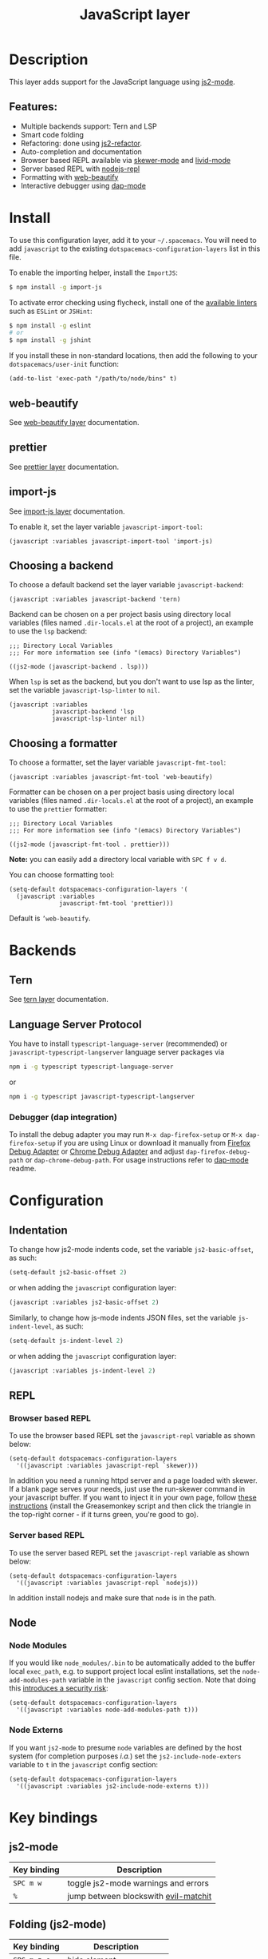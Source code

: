 #+TITLE: JavaScript layer

#+TAGS: general|js|layer|multi-paradigm|programming

[[file:img/javascript.png]]

* Table of Contents                     :TOC_5_gh:noexport:
- [[#description][Description]]
  - [[#features][Features:]]
- [[#install][Install]]
  - [[#web-beautify][web-beautify]]
  - [[#prettier][prettier]]
  - [[#import-js][import-js]]
  - [[#choosing-a-backend][Choosing a backend]]
  - [[#choosing-a-formatter][Choosing a formatter]]
- [[#backends][Backends]]
  - [[#tern][Tern]]
  - [[#language-server-protocol][Language Server Protocol]]
    - [[#debugger-dap-integration][Debugger (dap integration)]]
- [[#configuration][Configuration]]
  - [[#indentation][Indentation]]
  - [[#repl][REPL]]
    - [[#browser-based-repl][Browser based REPL]]
    - [[#server-based-repl][Server based REPL]]
  - [[#node][Node]]
    - [[#node-modules][Node Modules]]
    - [[#node-externs][Node Externs]]
- [[#key-bindings][Key bindings]]
  - [[#js2-mode][js2-mode]]
  - [[#folding-js2-mode][Folding (js2-mode)]]
  - [[#importing-import-js][Importing (import-js)]]
  - [[#refactoring-js2-refactor][Refactoring (js2-refactor)]]
    - [[#documentation-js-doc][Documentation (js-doc)]]
  - [[#browser-based-repl-skewer-mode][Browser based REPL (skewer-mode)]]
  - [[#server-based-repl-nodejs-repl][Server based REPL (nodejs-repl)]]
  - [[#debugger-dap-mode][debugger (dap mode)]]

* Description
This layer adds support for the JavaScript language using [[https://github.com/mooz/js2-mode][js2-mode]].

** Features:
- Multiple backends support: Tern and LSP
- Smart code folding
- Refactoring: done using [[https://github.com/magnars/js2-refactor.el][js2-refactor]].
- Auto-completion and documentation
- Browser based REPL available via [[https://github.com/skeeto/skewer-mode][skewer-mode]] and [[https://github.com/pandeiro/livid-mode][livid-mode]]
- Server based REPL with [[https://github.com/abicky/nodejs-repl.el][nodejs-repl]]
- Formatting with [[https://github.com/yasuyk/web-beautify][web-beautify]]
- Interactive debugger using [[https://github.com/emacs-lsp/dap-mode][dap-mode]]

* Install
To use this configuration layer, add it to your =~/.spacemacs=. You will need to
add =javascript= to the existing =dotspacemacs-configuration-layers= list in
this file.

To enable the importing helper, install the =ImportJS=:

#+BEGIN_SRC sh
  $ npm install -g import-js
#+END_SRC

To activate error checking using flycheck, install one of the [[http://www.flycheck.org/en/latest/languages.html#javascript][available linters]]
such as =ESLint= or =JSHint=:

#+BEGIN_SRC sh
  $ npm install -g eslint
  # or
  $ npm install -g jshint
#+END_SRC

If you install these in non-standard locations, then add the following to your =dotspacemacs/user-init= function:

#+BEGIN_SRC elisp
  (add-to-list 'exec-path "/path/to/node/bins" t)
#+END_SRC

** web-beautify
See [[file:../../+tools/web-beautify/README.org][web-beautify layer]] documentation.

** prettier
See [[file:../../+tools/prettier/README.org][prettier layer]] documentation.

** import-js
See [[file:../../+tools/import-js/README.org][import-js layer]] documentation.

To enable it, set the layer variable =javascript-import-tool=:

#+BEGIN_SRC elisp
  (javascript :variables javascript-import-tool 'import-js)
#+END_SRC

** Choosing a backend
To choose a default backend set the layer variable =javascript-backend=:

#+BEGIN_SRC elisp
  (javascript :variables javascript-backend 'tern)
#+END_SRC

Backend can be chosen on a per project basis using directory local variables
(files named =.dir-locals.el= at the root of a project), an example to use the
=lsp= backend:

#+BEGIN_SRC elisp
  ;;; Directory Local Variables
  ;;; For more information see (info "(emacs) Directory Variables")

  ((js2-mode (javascript-backend . lsp)))
#+END_SRC

When =lsp= is set as the backend, but you don't want to use lsp as the linter,
set the variable =javascript-lsp-linter= to =nil=.

#+BEGIN_SRC elisp
  (javascript :variables
              javascript-backend 'lsp
              javascript-lsp-linter nil)
#+END_SRC

** Choosing a formatter
To choose a formatter, set the layer variable =javascript-fmt-tool=:

#+BEGIN_SRC elisp
  (javascript :variables javascript-fmt-tool 'web-beautify)
#+END_SRC

Formatter can be chosen on a per project basis using directory local variables
(files named =.dir-locals.el= at the root of a project), an example to use the
=prettier= formatter:

#+BEGIN_SRC elisp
  ;;; Directory Local Variables
  ;;; For more information see (info "(emacs) Directory Variables")

  ((js2-mode (javascript-fmt-tool . prettier)))
#+END_SRC

*Note:* you can easily add a directory local variable with ~SPC f v d~.

You can choose formatting tool:

#+BEGIN_SRC elisp
  (setq-default dotspacemacs-configuration-layers '(
    (javascript :variables
                javascript-fmt-tool 'prettier)))
#+END_SRC

Default is =’web-beautify=.

* Backends
** Tern
See [[file:../../+tools/tern/README.org][tern layer]] documentation.

** Language Server Protocol
You have to install =typescript-language-server= (recommended) or =javascript-typescript-langserver= language server packages via

#+BEGIN_SRC sh
  npm i -g typescript typescript-language-server
#+END_SRC

or

#+BEGIN_SRC sh
  npm i -g typescript javascript-typescript-langserver
#+END_SRC

*** Debugger (dap integration)
To install the debug adapter you may run =M-x dap-firefox-setup= or =M-x dap-firefox-setup= if you are using Linux or download it manually from [[https://marketplace.visualstudio.com/items?itemName=hbenl.vscode-firefox-debug][Firefox Debug Adapter]] or [[https://marketplace.visualstudio.com/items?itemName=msjsdiag.debugger-for-chrome][Chrome Debug Adapter]] and adjust =dap-firefox-debug-path= or =dap-chrome-debug-path=. For usage instructions refer to [[https://github.com/emacs-lsp/dap-mode][dap-mode]] readme.

* Configuration
** Indentation
To change how js2-mode indents code, set the variable =js2-basic-offset=, as
such:

#+BEGIN_SRC emacs-lisp
  (setq-default js2-basic-offset 2)
#+END_SRC

or when adding the =javascript= configuration layer:

#+BEGIN_SRC emacs-lisp
  (javascript :variables js2-basic-offset 2)
#+END_SRC

Similarly, to change how js-mode indents JSON files, set the variable
=js-indent-level=, as such:

#+BEGIN_SRC emacs-lisp
  (setq-default js-indent-level 2)
#+END_SRC

or when adding the =javascript= configuration layer:

#+BEGIN_SRC emacs-lisp
  (javascript :variables js-indent-level 2)
#+END_SRC

** REPL
*** Browser based REPL
To use the browser based REPL set the =javascript-repl= variable as shown below:

#+BEGIN_SRC elisp
  (setq-default dotspacemacs-configuration-layers
    '((javascript :variables javascript-repl `skewer)))
#+END_SRC

In addition you need a running httpd server and a page loaded
with skewer. If a blank page serves your needs, just use the run-skewer command
in your javascript buffer. If you want to inject it in your own page, follow
[[https://github.com/skeeto/skewer-mode#skewering-with-cors][these instructions]] (install the Greasemonkey script and then click the triangle
in the top-right corner - if it turns green, you're good to go).

*** Server based REPL
To use the server based REPL set the =javascript-repl= variable as shown below:

#+BEGIN_SRC elisp
  (setq-default dotspacemacs-configuration-layers
    '((javascript :variables javascript-repl `nodejs)))
#+END_SRC

In addition install nodejs and make sure that =node= is in the path.

** Node
*** Node Modules
If you would like =node_modules/.bin= to be automatically added to the buffer
local =exec_path=, e.g. to support project local eslint installations, set the
=node-add-modules-path= variable in the =javascript= config section. Note that
doing this [[https://stackoverflow.com/questions/9679932#comment33532258_9683472][introduces a security risk]]:

#+BEGIN_SRC elisp
  (setq-default dotspacemacs-configuration-layers
    '((javascript :variables node-add-modules-path t)))
#+END_SRC

*** Node Externs
If you want =js2-mode= to presume =node= variables are defined by the host
system (for completion purposes /i.a./) set the =js2-include-node-exters=
variable to =t= in the =javascript= config section:

#+BEGIN_SRC elisp
  (setq-default dotspacemacs-configuration-layers
    '((javascript :variables js2-include-node-externs t)))
#+END_SRC

* Key bindings
** js2-mode

| Key binding | Description                          |
|-------------+--------------------------------------|
| ~SPC m w~   | toggle js2-mode warnings and errors  |
| ~%~         | jump between blockswith [[https://github.com/redguardtoo/evil-matchit][evil-matchit]] |

** Folding (js2-mode)

| Key binding | Description              |
|-------------+--------------------------|
| ~SPC m z c~ | hide element             |
| ~SPC m z o~ | show element             |
| ~SPC m z r~ | show all element         |
| ~SPC m z e~ | toggle hide/show element |
| ~SPC m z F~ | toggle hide functions    |
| ~SPC m z C~ | toggle hide comments     |

** Importing (import-js)

| Key binding | Description                                                         |
|-------------+---------------------------------------------------------------------|
| ~SPC m i i~ | Import the module for the variable under the cursor                 |
| ~SPC m i f~ | Import any missing modules and remove any modules that are not used |
| ~SPC m g i~ | Go to the module of the variable under cursor                       |

** Refactoring (js2-refactor)
Bindings should match the plain emacs assignments.

| Key binding   | Description                                                                                                    |
|---------------+----------------------------------------------------------------------------------------------------------------|
| ~SPC m k~     | deletes to the end of the line, but does not cross semantic boundaries                                         |
| ~SPC m r 3 i~ | converts ternary operator to if-statement                                                                      |
| ~SPC m r a g~ | creates a =/* global */= annotation if it is missing, and adds var to point to it                              |
| ~SPC m r a o~ | replaces arguments to a function call with an object literal of named arguments                                |
| ~SPC m r b a~ | moves the last child out of current function, if-statement, for-loop or while-loop                             |
| ~SPC m r c a~ | converts a multiline array to one line                                                                         |
| ~SPC m r c o~ | converts a multiline object literal to one line                                                                |
| ~SPC m r c u~ | converts a multiline function to one line (expecting semicolons as statement delimiters)                       |
| ~SPC m r e a~ | converts a one line array to multiline                                                                         |
| ~SPC m r e f~ | extracts the marked expressions into a new named function                                                      |
| ~SPC m r e m~ | extracts the marked expressions out into a new method in an object literal                                     |
| ~SPC m r e o~ | converts a one line object literal to multiline                                                                |
| ~SPC m r e u~ | converts a one line function to multiline (expecting semicolons as statement delimiters)                       |
| ~SPC m r e v~ | takes a marked expression and replaces it with a var                                                           |
| ~SPC m r i g~ | creates a shortcut for a marked global by injecting it in the wrapping immediately invoked function expression |
| ~SPC m r i p~ | changes the marked expression to a parameter in a local function                                               |
| ~SPC m r i v~ | replaces all instances of a variable with its initial value                                                    |
| ~SPC m r l p~ | changes a parameter to a local var in a local function                                                         |
| ~SPC m r l t~ | adds a console.log statement for what is at point (or region)                                                  |
| ~SPC m r r v~ | renames the variable on point and all occurrences in its lexical scope                                         |
| ~SPC m r s l~ | moves the next statement into current function, if-statement, for-loop, while-loop                             |
| ~SPC m r s s~ | splits a =String=                                                                                              |
| ~SPC m r s v~ | splits a =var= with multiple vars declared into several =var= statements                                       |
| ~SPC m r t f~ | toggle between function declaration and function expression                                                    |
| ~SPC m r u w~ | replaces the parent statement with the selected region                                                         |
| ~SPC m r v t~ | changes local =var a= to be =this.a= instead                                                                   |
| ~SPC m r w i~ | wraps the entire buffer in an immediately invoked function expression                                          |
| ~SPC m r w l~ | wraps the region in a for-loop                                                                                 |
| ~SPC m x m j~ | move line down, while keeping commas correctly placed                                                          |
| ~SPC m x m k~ | move line up, while keeping commas correctly placed                                                            |

*** Documentation (js-doc)
You can check more [[https://github.com/mooz/js-doc/][here]]

| Key binding   | Description                           |
|---------------+---------------------------------------|
| ~SPC m r d b~ | insert JSDoc comment for current file |
| ~SPC m r d f~ | insert JSDoc comment for function     |
| ~SPC m r d t~ | insert tag to comment                 |
| ~SPC m r d h~ | show list of available jsdoc tags     |

** Browser based REPL (skewer-mode)

| Key binding | Description                                                      |
|-------------+------------------------------------------------------------------|
| ~SPC m e e~ | evaluates the last expression                                    |
| ~SPC m e E~ | evaluates and inserts the result of the last expression at point |

| Key binding | Description                                                                        |
|-------------+------------------------------------------------------------------------------------|
| ~SPC m T l~ | Toggle live evaluation of whole buffer in REPL on buffer changes                   |
| ~SPC m s b~ | send current buffer contents to the skewer REPL                                    |
| ~SPC m s B~ | send current buffer contents to the skewer REPL and switch to it in insert state   |
| ~SPC m s f~ | send current function at point to the skewer REPL                                  |
| ~SPC m s F~ | send current function at point to the skewer REPL and switch to it in insert state |
| ~SPC m s i~ | starts/switch to the skewer REPL                                                   |
| ~SPC m s r~ | send current region to the skewer REPL                                             |
| ~SPC m s R~ | send current region to the skewer REPL and switch to it in insert state            |
| ~SPC m s s~ | switch to REPL                                                                     |

** Server based REPL (nodejs-repl)

| Key binding | Description                                                        |
|-------------+--------------------------------------------------------------------|
| ~SPC m s i~ | Switch to NodeJS REPL if one has been started, otherwise start one |
| ~SPC m s e~ | Send last expression to NodeJS REPL                                |
| ~SPC m s E~ | Send last expression to NodeJS REPL and switch to REPL             |
| ~SPC m s b~ | Send current buffer to NodeJS REPL                                 |
| ~SPC m s B~ | Send current buffer to NodeJS REPL and switch to REPL              |
| ~SPC m s l~ | Send current line to NodeJS REPL                                   |
| ~SPC m s L~ | Send current line to NodeJS REPL and switch to REPL                |
| ~SPC m s r~ | Send active region to NodeJS REPL                                  |
| ~SPC m s R~ | Send active region to NodeJS REPL and switch to REPL               |
| ~SPC m s s~ | switch to REPL                                                     |

** debugger (dap mode)
Using the =dap= layer you'll get access to all the DAP key bindings, see the
complete list of key bindings on the [[https://github.com/syl20bnr/spacemacs/tree/develop/layers/%2Btools/dap#key-bindings][dap layer description]].
